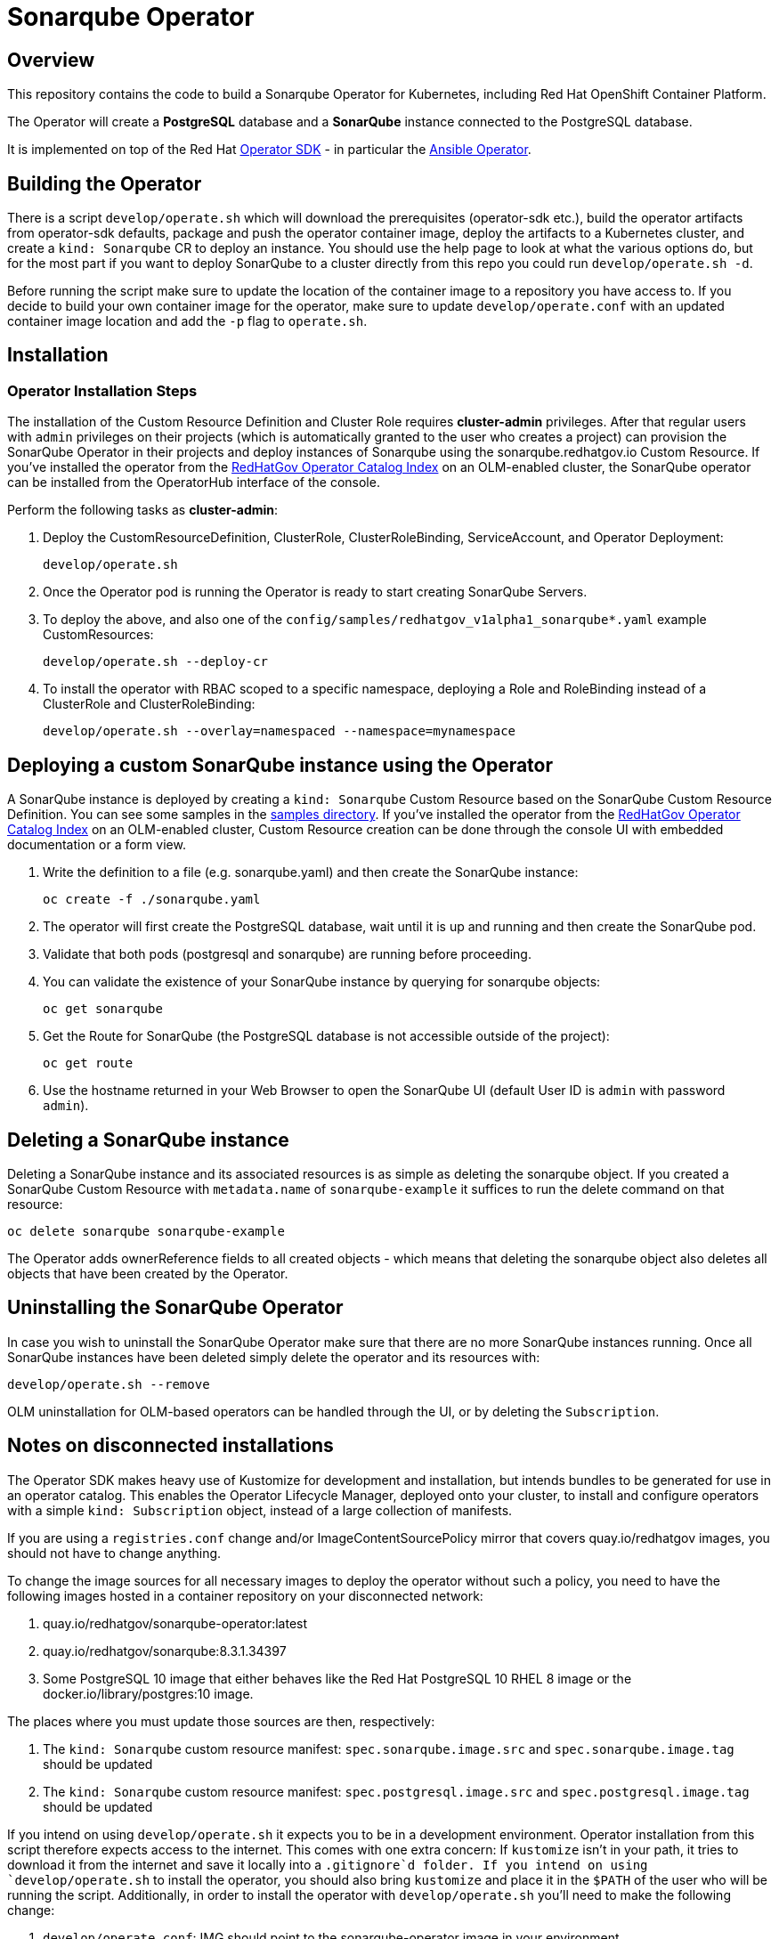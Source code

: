 = Sonarqube Operator

== Overview

This repository contains the code to build a Sonarqube Operator for Kubernetes, including Red Hat OpenShift Container Platform.

The Operator will create a *PostgreSQL* database and a *SonarQube* instance connected to the PostgreSQL database.

It is implemented on top of the Red Hat https://sdk.operatorframework.io/[Operator SDK] - in particular the https://sdk.operatorframework.io/docs/building-operators/ansible/[Ansible Operator].

== Building the Operator

There is a script `develop/operate.sh` which will download the prerequisites (operator-sdk etc.), build the operator artifacts from operator-sdk defaults, package and push the operator container image, deploy the artifacts to a Kubernetes cluster, and create a `kind: Sonarqube` CR to deploy an instance. You should use the help page to look at what the various options do, but for the most part if you want to deploy SonarQube to a cluster directly from this repo you could run `develop/operate.sh -d`.

Before running the script make sure to update the location of the container image to a repository you have access to. If you decide to build your own container image for the operator, make sure to update `develop/operate.conf` with an updated container image location and add the `-p` flag to `operate.sh`.

== Installation

=== Operator Installation Steps

The installation of the Custom Resource Definition and Cluster Role requires *cluster-admin* privileges. After that regular users with `admin` privileges on their projects (which is automatically granted to the user who creates a project) can provision the SonarQube Operator in their projects and deploy instances of Sonarqube using the sonarqube.redhatgov.io Custom Resource. If you've installed the operator from the https://github.com/RedHatGov/operator-catalog[RedHatGov Operator Catalog Index] on an OLM-enabled cluster, the SonarQube operator can be installed from the OperatorHub interface of the console.

Perform the following tasks as *cluster-admin*:

. Deploy the CustomResourceDefinition, ClusterRole, ClusterRoleBinding, ServiceAccount, and Operator Deployment:
+
[source,sh]
----
develop/operate.sh
----

. Once the Operator pod is running the Operator is ready to start creating SonarQube Servers.
. To deploy the above, and also one of the `config/samples/redhatgov_v1alpha1_sonarqube*.yaml` example CustomResources:
+
[source,sh]
----
develop/operate.sh --deploy-cr
----

. To install the operator with RBAC scoped to a specific namespace, deploying a Role and RoleBinding instead of a ClusterRole and ClusterRoleBinding:
+
[source,sh]
----
develop/operate.sh --overlay=namespaced --namespace=mynamespace
----

== Deploying a custom SonarQube instance using the Operator

A SonarQube instance is deployed by creating a `kind: Sonarqube` Custom Resource based on the SonarQube Custom Resource Definition. You can see some samples in the link:config/samples/[samples directory]. If you've installed the operator from the https://github.com/RedHatGov/operator-catalog[RedHatGov Operator Catalog Index] on an OLM-enabled cluster, Custom Resource creation can be done through the console UI with embedded documentation or a form view.

. Write the definition to a file (e.g. sonarqube.yaml) and then create the SonarQube instance:
+
[source,sh]
----
oc create -f ./sonarqube.yaml
----

. The operator will first create the PostgreSQL database, wait until it is up and running and then create the SonarQube pod.
. Validate that both pods (postgresql and sonarqube) are running before proceeding.
. You can validate the existence of your SonarQube instance by querying for sonarqube objects:
+
[source,sh]
----
oc get sonarqube
----

. Get the Route for SonarQube (the PostgreSQL database is not accessible outside of the project):
+
[source,sh]
----
oc get route
----

. Use the hostname returned in your Web Browser to open the SonarQube UI (default User ID is `admin` with password `admin`).

== Deleting a SonarQube instance

Deleting a SonarQube instance and its associated resources is as simple as deleting the sonarqube object. If you created a SonarQube Custom Resource with `metadata.name` of `sonarqube-example` it suffices to run the delete command on that resource:

[source,sh]
----
oc delete sonarqube sonarqube-example
----

The Operator adds ownerReference fields to all created objects - which means that deleting the sonarqube object also deletes all objects that have been created by the Operator.

== Uninstalling the SonarQube Operator

In case you wish to uninstall the SonarQube Operator make sure that there are no more SonarQube instances running. Once all SonarQube instances have been deleted simply delete the operator and its resources with:

[source,sh]
----
develop/operate.sh --remove
----

OLM uninstallation for OLM-based operators can be handled through the UI, or by deleting the `Subscription`.

== Notes on disconnected installations

The Operator SDK makes heavy use of Kustomize for development and installation, but intends bundles to be generated for use in an operator catalog. This enables the Operator Lifecycle Manager, deployed onto your cluster, to install and configure operators with a simple `kind: Subscription` object, instead of a large collection of manifests.

If you are using a `registries.conf` change and/or ImageContentSourcePolicy mirror that covers quay.io/redhatgov images, you should not have to change anything.

To change the image sources for all necessary images to deploy the operator without such a policy, you need to have the following images hosted in a container repository on your disconnected network:

. quay.io/redhatgov/sonarqube-operator:latest
. quay.io/redhatgov/sonarqube:8.3.1.34397
. Some PostgreSQL 10 image that either behaves like the Red Hat PostgreSQL 10 RHEL 8 image or the docker.io/library/postgres:10 image.

The places where you must update those sources are then, respectively:

. The `kind: Sonarqube` custom resource manifest: `spec.sonarqube.image.src` and `spec.sonarqube.image.tag` should be updated
. The `kind: Sonarqube` custom resource manifest: `spec.postgresql.image.src` and `spec.postgresql.image.tag` should be updated

If you intend on using `develop/operate.sh` it expects you to be in a development environment. Operator installation from this script therefore expects access to the internet. This comes with one extra concern: If `kustomize` isn't in your path, it tries to download it from the internet and save it locally into a `.gitignore`d folder. If you intend on using `develop/operate.sh` to install the operator, you should also bring `kustomize` and place it in the `$PATH` of the user who will be running the script. Additionally, in order to install the operator with `develop/operate.sh` you'll need to make the following change:

. `develop/operate.conf`: IMG should point to the sonarqube-operator image in your environment
